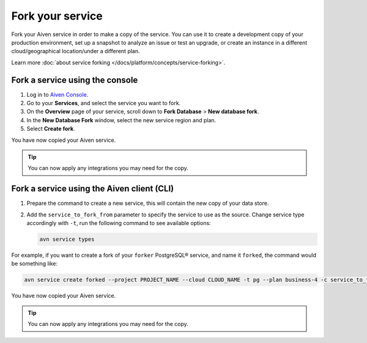 Fork your service
==================

Fork your Aiven service in order to make a copy of the service. You can use it to create a development copy of your production environment, set up a snapshot to analyze an issue or test an upgrade, or create an instance in a different cloud/geographical location/under a different plan.

Learn more :doc:`about service forking </docs/platform/concepts/service-forking>`.

Fork a service using the console
--------------------------------

1. Log in to `Aiven Console <https://console.aiven.io/>`_. 
2. Go to your **Services**, and select the service you want to fork.
3. On the **Overview** page of your service, scroll down to **Fork Database** > **New database fork**. 
4. In the **New Database Fork** window, select the new service region and plan. 
5. Select **Create fork**.

You have now copied your Aiven service.

.. tip::

   You can now apply any integrations you may need for the copy. 

Fork a service using the Aiven client (CLI)
-------------------------------------------

1. Prepare the command to create a new service, this will contain the new copy of your data store.

2. Add the ``service_to_fork_from`` parameter to specify the service to use as the source. 
   Change service type accordingly with ``-t``, run the following command to see available options:

   .. code:: bash

      avn service types        

For example, if you want to create a fork of your ``forker`` PostgreSQL® service, and name it ``forked``, the command would be something like:

.. code:: bash

   avn service create forked --project PROJECT_NAME --cloud CLOUD_NAME -t pg --plan business-4 -c service_to_fork_from=forker

You have now copied your Aiven service.

.. tip::
    
    You can now apply any integrations you may need for the copy.
